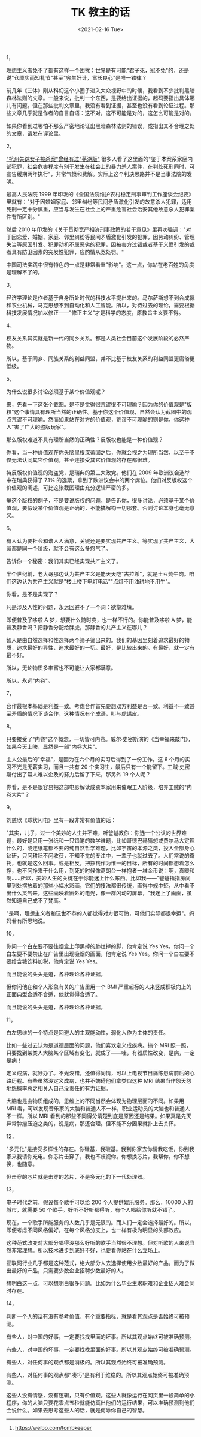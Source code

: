 #+TITLE: TK 教主的话
#+DATE: <2021-02-16 Tue>
#+TAGS[]: 他山之石

1，

理想主义者免不了都有这样一个困扰：世界是有可能"君子死，冠不免"的，还是说"仓廪实而知礼节"甚至"穷生奸计，富长良心"是唯一铁律？

前几年《三体》刚从科幻这个小圈子进入大众视野中的时候，我看到不少批判黑暗森林法则的文章。一般来说，批判一个东西，是要给出证据的，起码要指出具体哪儿有问题。但在那些批判文章里，我没有看到证据，甚至也没有看到论证过程。那些文章几乎就是作者的自言自语：这不对，这不可能是对的，这怎么可能是对的。

如果你看到过哪怕不那么严密地论证出黑暗森林法则的错误，或指出其不合理之处的文章，请发在评论里。

2，

[[https://www.sohu.com/a/409682454_119705]["杭州失踪女子被杀案"曾经有过"芜湖版"]]
很多人看了这里面的"鉴于本案系家庭内部犯罪，社会危害程度有别于发生在社会上的暴力杀人案件，在判处死刑同时，可宣告缓期两年执行"，非常气愤和费解。实际上这个判决思路并不是当事法院的发明。

最高人民法院 1999
年印发的《全国法院维护农村稳定刑事审判工作座谈会纪要》里就有："对于因婚姻家庭、邻里纠纷等民间矛盾激化引发的故意杀人犯罪，适用死刑一定十分慎重，应当与发生在社会上的严重危害社会治安其他故意杀人犯罪案件有所区别。"

然后 2010
年印发的《关于贯彻宽严相济刑事政策的若干意见》里再次强调："对于因恋爱、婚姻、家庭、邻里纠纷等民间矛盾激化引发的犯罪，因劳动纠纷、管理失当等原因引发、犯罪动机不属恶劣的犯罪，因被害方过错或者基于义愤引发的或者具有防卫因素的突发性犯罪，应酌情从宽处罚。"

中国司法实践中很有特色的一点是非常看重"影响"。这一点，你站在老百姓的角度是理解不了的。

3，

经济学理论是作者基于自身所处时代的科技水平提出来的。马尔萨斯想不到合成氨和农业机械，马克思想不到自动化和人工智能。所以，对待过去的理论，需要根据科技发展情况加以修正------"修正主义"才是科学的态度，原教旨主义要不得。

4，

校友关系其实就是新一代的同乡关系。都是人类社会目前这个发展阶段的必然产物。

所以，基于同乡、同族关系的利益同盟，并不比基于校友关系的利益同盟更庸俗更低级。

5，

为什么说很多讨论必须基于某个价值观呢？

来，先看一下这张个截图。是不是觉得很荒谬很不可理喻？因为你的价值观是"版权"这个事情具有理所当然的正确性。基于你这个价值观，自然会认为截图中的观点荒谬不可理喻。然而如果站在对方的价值观，荒谬不可理喻的则是你，你这种人"害了广大的盗版玩家"。

[[/images/tombkeeper-de-words.png]]

那么版权难道不具有理所当然的正确性？反版权也能是一种价值观？

你看，当一种价值观在你头脑里根深蒂固之后，你就会视之为理所当然，以至于不仅无法认同其它价值观，甚至连接受其它价值观的存在都很难。

持反版权价值观的海盗党，是瑞典的第三大政党。他们在 2009
年欧洲议会选举中在瑞典获得了 7.1%
的选票，拿到了欧洲议会中的两个席位。他们对反版权这个价值观的阐述，可比这张截图理由充分逻辑严密的多。

举这个版权的例子，不是要说版权的问题，是告诉你，很多讨论，必须基于某个价值观，要假设某个价值观是正确的，不能搞解构一切那套。否则讨论本身也毫无意义。

6，

有人认为要社会和谐人人满意，关键还是要实现共产主义。等实现了共产主义，大家都是同一个阶级，就不会有这么多怨气了。

告诉你一个秘密：我们其实已经实现共产主义了。

半个世纪前，老大哥那边认为共产主义是能天天吃"古拉希"，就是土豆炖牛肉。咱们这边认为共产主义就是"楼上楼下电灯电话""点灯不用油耕地不用牛"。

你看，是不是实现了？

凡是涉及人性的问题，永远回避不了一个词：欲壑难填。

即便普及了哆啦 A 梦，想要什么随时变，也一样不行的。你能普及哆啦 A
梦，能普及静香吗？把静香分配给胖虎，那静香的共产主义在哪儿？

智人是由自然选择和性选择两个筛子筛出来的。我们的基因里刻着追求最好的物质，追求最好的异性，追求最好的一切。最好，是比较出来的。有最好，就一定有最不好。

所以，无论物质多丰富也不可能让大家都满意。

所以，永远"内卷"。

7，

合作最根本基础是利益一致。考虑合作首先要想双方利益是否一致。利益不一致甚至矛盾的情况下谈合作，这种情况有个成语，叫与虎谋皮。

8，

只要接受了"内卷"这个概念，一切皆可内卷。威尔·史密斯演的《当幸福来敲门》，如果今天上映，显然是一部"内卷大片"。

主人公最后的"幸福"，是因为在六个月的实习后得到了一份工作。这 6
个月的实习不光是无薪实习，而且一共有 20
个实习生，最后只有一个能留下。工贼·史密斯付出了常人难以企及的努力后留了下来，那另外
19 个人呢？

你看，是不是很容易把这部电影解读成资本家用来催眠工人阶级，培养工贼的"内卷大片"？

9，

刘慈欣《球状闪电》里有一段非常有价值的话：

"其实，儿子，过一个美妙的人生并不难，听爸爸教你：你选一个公认的世界难题，最好是只用一张纸和一只铅笔的数学难题，比如哥德巴赫猜想或费尔马大定理什么的，或连纸笔都不要的纯自然哲学难题，比如宇宙的本源之类，投入全部身心钻研，只问耕耘不问收获，不知不觉的专注中，一辈子也就过去了。人们常说的寄托，也就是这么回事。或是相反，把挣钱作为惟一的目标，所有的时间都想着怎么挣，也不问挣来干什么用，到死的时候像葛朗台一样抱者一堆金币说：啊，真暖和啊......所以，美妙人生的关键在于你能迷上什么东西。比如我------"爸爸指指房间里到处摆放着的那些小幅水彩画，它们的技法都很传统，画得中规中矩，从中看不出什么灵气来。这些画映着窗外的电光，像一群闪动的屏幕，"我迷上了画画，虽然知道自己成不了梵高。"

"是啊，理想主义者和玩世不恭的人都觉得对方很可怜，可他们实际都很幸运"。妈妈若有所思地说。

10，

你问一个白左要不要往烟盒上印黑掉的肺烂掉的脚，他肯定说 Yes
Yes。你问一个白左要不要禁止在广告里出现吸烟的画面，他肯定说 Yes
Yes。你问一个白左要不要给含糖饮料加税，他肯定说 Yes Yes。

而且能说的头头是道，各种理论各种证据。

但你问他在和个人形象有关的广告里用一个 BMI
严重超标的人来竖成积极向上的正面典型合适不合适，他就觉得合适了。

而且能说的头头是道，各种理论各种证据。

11，

白左思维的一个特点是回避人的主观能动性，弱化人作为主体的责任。

比如一些过去认为是道德层面的问题，他们喜欢定义成疾病。搞个 MRI
照一照，只要找到某类人大脑某个区域有变化，就成了------哇，有器质性改变，是病，一定是病！

定义成病，就好办了。不光没错，还值得同情，可以上电视节目痛陈患病前后的心路历程。有些虽然没定义成病，也并不妨碍他们拿类似这种
MRI 结果当作怨天怨地怨概率总之相关人自己没责任的有力证据。

大脑也是由物质组成的，思维上的不同当然会体现为物理层面的不同。如果用 MRI
看，可以发现音乐家的大脑和普通人不一样，职业运动员的大脑也和普通人不一样。所以
MRI
看到的那些不同得分清楚到底是原因还是结果。如果真是先天异常肿瘤压迫之类的，说是病，那还合理。但不能不分因果就扑上去关怀。

12，

"多元化"是接受多样性的存在。你硅基，我碳基。我到你家去你请我吃饭，你到我家来我请你充电。你芯片击穿了，我也不歧视你。你想换芯片，我帮你。你不想换，也随意。

但击穿的芯片就是击穿的芯片，不是多元化的下一代处理器。

13，

电子时代之前，假设每个歌手可以给 200 个人提供娱乐服务。那么，10000
人的城市，就需要 50 个歌手。好听不好听都得听，有个人唱给你听就不错了。

现在，一个歌手所能服务的人数几乎是无限的。而人们一定会选择最好的。所以，即便考虑不同风格偏好，在每个风格分支上，也一样有极为明显的头部效应。

这种范式改变对大部分唱得没那么好听的歌手当然很不理想。但对听歌的人来说当然非常理想。所以技术进步到底好不好，也要看你站在什么立场上。

互联网行业几乎都是这种范式，绝大部分人去选择使用少数最好的产品。而为了做出最好的产品，只需要少数企业招聘少数最好的人。

想明白这一点，可以想明白很多问题。比如为什么毕业生求职难和企业招人难会同时存在。

14，

判断一个人的话有没有参考价值，有个重要指标，就是看其观点是否始终可被预测。

有些人，对中国的好事，一定要找找里面的坏事。所以其观点始终可被准确预测。

有些人，对中国的坏事，一定要找找里面的好事。所以其观点始终可被准确预测。

有些人，对任何事的观点都是消极的。所以其观点始终可被准确预测。

有些人，对任何事的观点都"凑巧"是有利于维稳的。所以其观点始终可被准确预测。

这些人没有情感，没有逻辑，只有价值观。这些人就像运行在网页里一段简单的小程序，你的大脑只要花零点五秒就能仿真出他们的运行结果，可以准确预测到他们会说什么。如果去思考这些人的话，就是侮辱你自己的智慧。

--------------

1. [[https://weibo.com/tombkeeper]]
